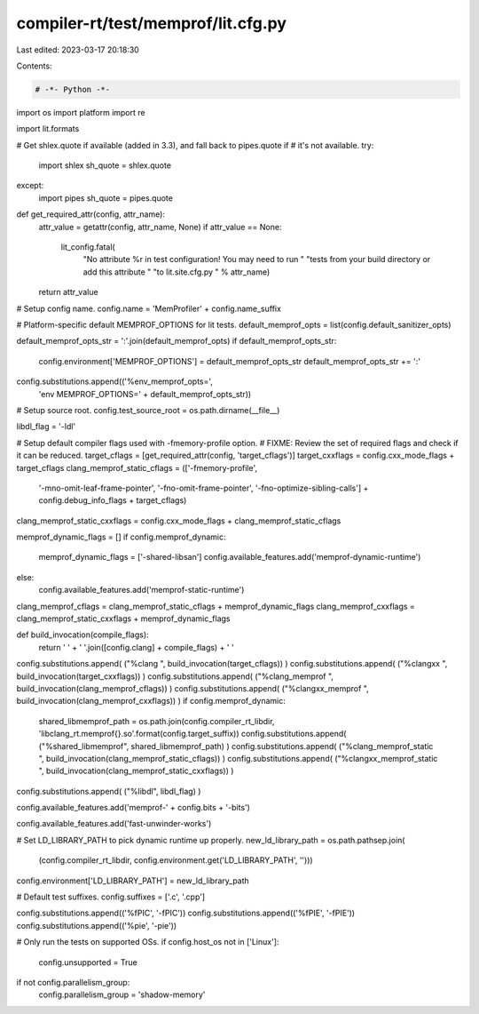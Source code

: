 compiler-rt/test/memprof/lit.cfg.py
===================================

Last edited: 2023-03-17 20:18:30

Contents:

.. code-block:: py

    # -*- Python -*-

import os
import platform
import re

import lit.formats

# Get shlex.quote if available (added in 3.3), and fall back to pipes.quote if
# it's not available.
try:
  import shlex
  sh_quote = shlex.quote
except:
  import pipes
  sh_quote = pipes.quote

def get_required_attr(config, attr_name):
  attr_value = getattr(config, attr_name, None)
  if attr_value == None:
    lit_config.fatal(
      "No attribute %r in test configuration! You may need to run "
      "tests from your build directory or add this attribute "
      "to lit.site.cfg.py " % attr_name)
  return attr_value

# Setup config name.
config.name = 'MemProfiler' + config.name_suffix

# Platform-specific default MEMPROF_OPTIONS for lit tests.
default_memprof_opts = list(config.default_sanitizer_opts)

default_memprof_opts_str = ':'.join(default_memprof_opts)
if default_memprof_opts_str:
  config.environment['MEMPROF_OPTIONS'] = default_memprof_opts_str
  default_memprof_opts_str += ':'
config.substitutions.append(('%env_memprof_opts=',
                             'env MEMPROF_OPTIONS=' + default_memprof_opts_str))

# Setup source root.
config.test_source_root = os.path.dirname(__file__)

libdl_flag = '-ldl'

# Setup default compiler flags used with -fmemory-profile option.
# FIXME: Review the set of required flags and check if it can be reduced.
target_cflags = [get_required_attr(config, 'target_cflags')]
target_cxxflags = config.cxx_mode_flags + target_cflags
clang_memprof_static_cflags = (['-fmemory-profile',
                            '-mno-omit-leaf-frame-pointer',
                            '-fno-omit-frame-pointer',
                            '-fno-optimize-sibling-calls'] +
                            config.debug_info_flags + target_cflags)
clang_memprof_static_cxxflags = config.cxx_mode_flags + clang_memprof_static_cflags

memprof_dynamic_flags = []
if config.memprof_dynamic:
  memprof_dynamic_flags = ['-shared-libsan']
  config.available_features.add('memprof-dynamic-runtime')
else:
  config.available_features.add('memprof-static-runtime')
clang_memprof_cflags = clang_memprof_static_cflags + memprof_dynamic_flags
clang_memprof_cxxflags = clang_memprof_static_cxxflags + memprof_dynamic_flags

def build_invocation(compile_flags):
  return ' ' + ' '.join([config.clang] + compile_flags) + ' '

config.substitutions.append( ("%clang ", build_invocation(target_cflags)) )
config.substitutions.append( ("%clangxx ", build_invocation(target_cxxflags)) )
config.substitutions.append( ("%clang_memprof ", build_invocation(clang_memprof_cflags)) )
config.substitutions.append( ("%clangxx_memprof ", build_invocation(clang_memprof_cxxflags)) )
if config.memprof_dynamic:
  shared_libmemprof_path = os.path.join(config.compiler_rt_libdir, 'libclang_rt.memprof{}.so'.format(config.target_suffix))
  config.substitutions.append( ("%shared_libmemprof", shared_libmemprof_path) )
  config.substitutions.append( ("%clang_memprof_static ", build_invocation(clang_memprof_static_cflags)) )
  config.substitutions.append( ("%clangxx_memprof_static ", build_invocation(clang_memprof_static_cxxflags)) )

config.substitutions.append( ("%libdl", libdl_flag) )

config.available_features.add('memprof-' + config.bits + '-bits')

config.available_features.add('fast-unwinder-works')

# Set LD_LIBRARY_PATH to pick dynamic runtime up properly.
new_ld_library_path = os.path.pathsep.join(
  (config.compiler_rt_libdir, config.environment.get('LD_LIBRARY_PATH', '')))
config.environment['LD_LIBRARY_PATH'] = new_ld_library_path

# Default test suffixes.
config.suffixes = ['.c', '.cpp']

config.substitutions.append(('%fPIC', '-fPIC'))
config.substitutions.append(('%fPIE', '-fPIE'))
config.substitutions.append(('%pie', '-pie'))

# Only run the tests on supported OSs.
if config.host_os not in ['Linux']:
  config.unsupported = True

if not config.parallelism_group:
  config.parallelism_group = 'shadow-memory'


